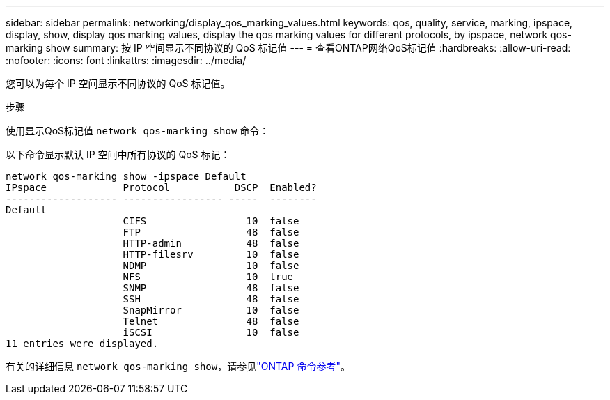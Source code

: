 ---
sidebar: sidebar 
permalink: networking/display_qos_marking_values.html 
keywords: qos, quality, service, marking, ipspace, display, show, display qos marking values, display the qos marking values for different protocols, by ipspace, network qos-marking show 
summary: 按 IP 空间显示不同协议的 QoS 标记值 
---
= 查看ONTAP网络QoS标记值
:hardbreaks:
:allow-uri-read: 
:nofooter: 
:icons: font
:linkattrs: 
:imagesdir: ../media/


[role="lead"]
您可以为每个 IP 空间显示不同协议的 QoS 标记值。

.步骤
使用显示QoS标记值 `network qos-marking show` 命令：

以下命令显示默认 IP 空间中所有协议的 QoS 标记：

....
network qos-marking show -ipspace Default
IPspace             Protocol           DSCP  Enabled?
------------------- ----------------- -----  --------
Default
                    CIFS                 10  false
                    FTP                  48  false
                    HTTP-admin           48  false
                    HTTP-filesrv         10  false
                    NDMP                 10  false
                    NFS                  10  true
                    SNMP                 48  false
                    SSH                  48  false
                    SnapMirror           10  false
                    Telnet               48  false
                    iSCSI                10  false
11 entries were displayed.
....
有关的详细信息 `network qos-marking show`，请参见link:https://docs.netapp.com/us-en/ontap-cli/network-qos-marking-show.html["ONTAP 命令参考"^]。
